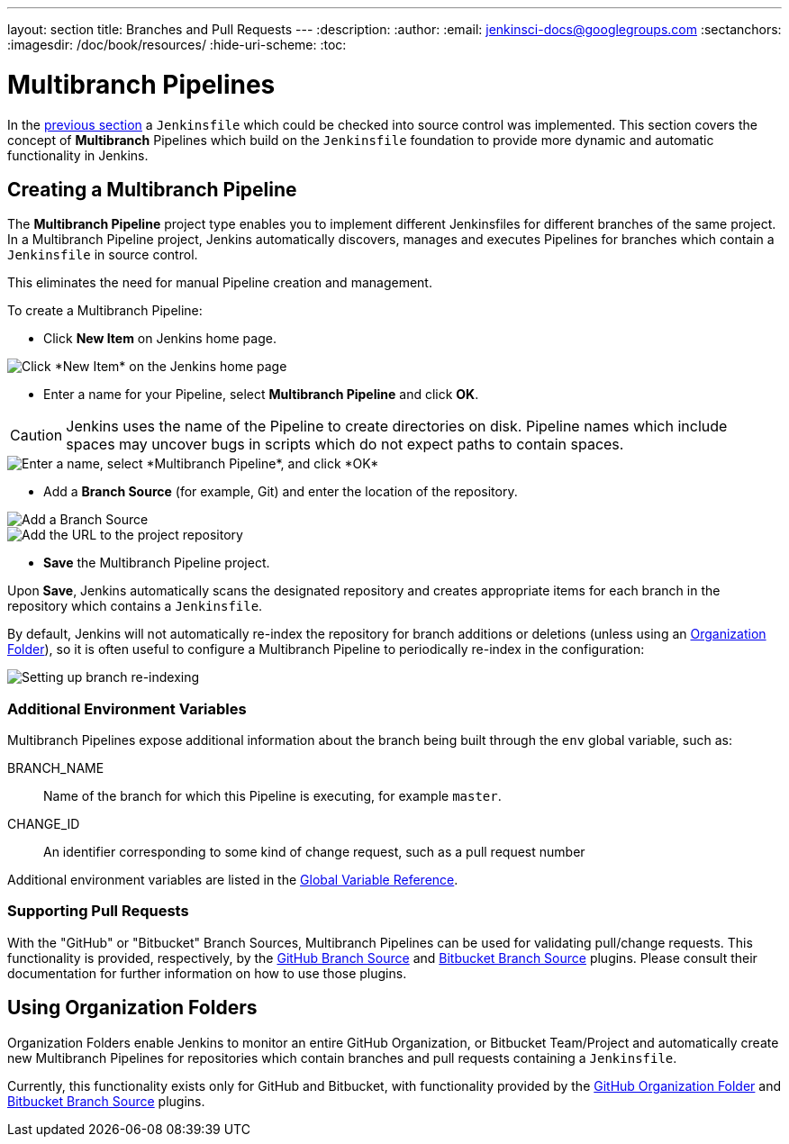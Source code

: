 ---
layout: section
title: Branches and Pull Requests
---
:description:
:author:
:email: jenkinsci-docs@googlegroups.com
:sectanchors:
:imagesdir: /doc/book/resources/
:hide-uri-scheme:
:toc:

= Multibranch Pipelines

In the <<jenkinsfile#, previous section>> a `Jenkinsfile` which could be
checked into source control was implemented. This section covers the concept of
*Multibranch* Pipelines which build on the `Jenkinsfile` foundation to provide
more dynamic and automatic functionality in Jenkins.

== Creating a Multibranch Pipeline

The *Multibranch Pipeline* project type enables you to implement different
Jenkinsfiles for different branches of the same project.
In a Multibranch Pipeline project, Jenkins automatically discovers, manages and
executes Pipelines for branches which contain a `Jenkinsfile` in source control.

This eliminates the need for manual Pipeline creation and management.

To create a Multibranch Pipeline:

* Click *New Item* on Jenkins home page.

image::pipeline/new-item-selection.png["Click *New Item* on the Jenkins home page", role=center]

* Enter a name for your Pipeline, select *Multibranch Pipeline* and click *OK*.

[CAUTION]
====
Jenkins uses the name of the Pipeline to create directories on disk. Pipeline
names which include spaces may uncover bugs in scripts which do not expect
paths to contain spaces.
====

image::pipeline/new-item-multibranch-creation.png["Enter a name, select *Multibranch Pipeline*, and click *OK*", role=center]

* Add a *Branch Source* (for example, Git) and enter the location of the
  repository.

image::pipeline/multibranch-branch-source.png["Add a Branch Source", role=center]
image::pipeline/multibranch-branch-source-configuration.png["Add the URL to the project repository", role=center]


* *Save* the Multibranch Pipeline project.

Upon *Save*, Jenkins automatically scans the designated repository and creates
appropriate items for each branch in the repository which contains a
`Jenkinsfile`.

By default, Jenkins will not automatically re-index the repository for branch
additions or deletions (unless using an <<organization-folders,Organization Folder>>),
so it is often useful to configure a Multibranch Pipeline to periodically
re-index in the configuration:

image::pipeline/multibranch-branch-indexing.png["Setting up branch re-indexing", role=center]


=== Additional Environment Variables

Multibranch Pipelines expose additional information about the branch being
built through the `env` global variable, such as:

BRANCH_NAME:: Name of the branch for which this Pipeline is executing, for
example `master`.

CHANGE_ID:: An identifier corresponding to some kind of change request, such as a pull request number

Additional environment variables are listed in the
<<getting-started#global-variable-reference#, Global Variable Reference>>.


=== Supporting Pull Requests

With the "GitHub" or "Bitbucket" Branch Sources, Multibranch Pipelines can be
used for validating pull/change requests. This functionality is provided,
respectively, by the
link:https://plugins.jenkins.io/github-branch-source[GitHub Branch Source]
and
link:https://plugins.jenkins.io/cloudbees-bitbucket-branch-source[Bitbucket Branch Source]
plugins. Please consult their documentation for further information on how to
use those plugins.


[[organization-folders]]
== Using Organization Folders

Organization Folders enable Jenkins to monitor an entire GitHub
Organization, or Bitbucket Team/Project and automatically create new
Multibranch Pipelines for repositories which contain branches and pull requests
containing a `Jenkinsfile`.

Currently, this functionality exists only for GitHub and Bitbucket, with
functionality provided by the
link:https://plugins.jenkins.io/github-organization-folder[GitHub Organization Folder]
and
link:https://plugins.jenkins.io/cloudbees-bitbucket-branch-source[Bitbucket Branch Source]
plugins.
